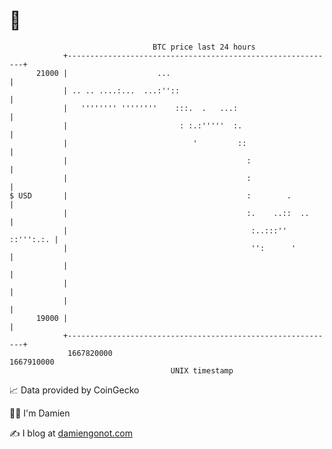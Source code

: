 * 👋

#+begin_example
                                   BTC price last 24 hours                    
               +------------------------------------------------------------+ 
         21000 |                    ...                                     | 
               | .. .. ....:...  ...:''::                                   | 
               |   '''''''' ''''''''    :::.  .   ...:                      | 
               |                         : :.:'''''  :.                     | 
               |                            '         ::                    | 
               |                                        :                   | 
               |                                        :                   | 
   $ USD       |                                        :        .          | 
               |                                        :.    ..::  ..      | 
               |                                         :..:::'' ::''':.:. | 
               |                                         '':      '         | 
               |                                                            | 
               |                                                            | 
               |                                                            | 
         19000 |                                                            | 
               +------------------------------------------------------------+ 
                1667820000                                        1667910000  
                                       UNIX timestamp                         
#+end_example
📈 Data provided by CoinGecko

🧑‍💻 I'm Damien

✍️ I blog at [[https://www.damiengonot.com][damiengonot.com]]
